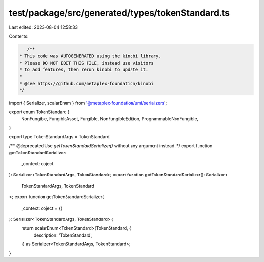 test/package/src/generated/types/tokenStandard.ts
=================================================

Last edited: 2023-08-04 12:58:33

Contents:

.. code-block:: ts

    /**
 * This code was AUTOGENERATED using the kinobi library.
 * Please DO NOT EDIT THIS FILE, instead use visitors
 * to add features, then rerun kinobi to update it.
 *
 * @see https://github.com/metaplex-foundation/kinobi
 */

import { Serializer, scalarEnum } from '@metaplex-foundation/umi/serializers';

export enum TokenStandard {
  NonFungible,
  FungibleAsset,
  Fungible,
  NonFungibleEdition,
  ProgrammableNonFungible,
}

export type TokenStandardArgs = TokenStandard;

/** @deprecated Use `getTokenStandardSerializer()` without any argument instead. */
export function getTokenStandardSerializer(
  _context: object
): Serializer<TokenStandardArgs, TokenStandard>;
export function getTokenStandardSerializer(): Serializer<
  TokenStandardArgs,
  TokenStandard
>;
export function getTokenStandardSerializer(
  _context: object = {}
): Serializer<TokenStandardArgs, TokenStandard> {
  return scalarEnum<TokenStandard>(TokenStandard, {
    description: 'TokenStandard',
  }) as Serializer<TokenStandardArgs, TokenStandard>;
}


